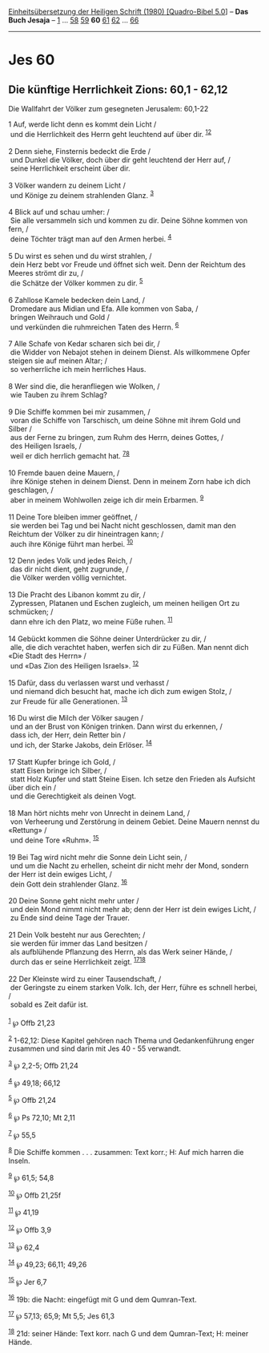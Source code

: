 :PROPERTIES:
:ID:       1d454159-45de-44ff-978e-3994d8374ff9
:END:
<<navbar>>
[[../index.html][Einheitsübersetzung der Heiligen Schrift (1980)
[Quadro-Bibel 5.0]]] -- *Das Buch Jesaja* -- [[file:Jes_1.html][1]] ...
[[file:Jes_58.html][58]] [[file:Jes_59.html][59]] *60*
[[file:Jes_61.html][61]] [[file:Jes_62.html][62]] ...
[[file:Jes_66.html][66]]

--------------

* Jes 60
  :PROPERTIES:
  :CUSTOM_ID: jes-60
  :END:

<<verses>>

<<v1>>
** Die künftige Herrlichkeit Zions: 60,1 - 62,12
   :PROPERTIES:
   :CUSTOM_ID: die-künftige-herrlichkeit-zions-601---6212
   :END:
**** Die Wallfahrt der Völker zum gesegneten Jerusalem: 60,1-22
     :PROPERTIES:
     :CUSTOM_ID: die-wallfahrt-der-völker-zum-gesegneten-jerusalem-601-22
     :END:
1 Auf, werde licht denn es kommt dein Licht /\\
 und die Herrlichkeit des Herrn geht leuchtend auf über dir.
^{[[#fn1][1]][[#fn2][2]]}\\
\\

<<v2>>
2 Denn siehe, Finsternis bedeckt die Erde /\\
 und Dunkel die Völker, doch über dir geht leuchtend der Herr auf, /\\
 seine Herrlichkeit erscheint über dir.\\
\\

<<v3>>
3 Völker wandern zu deinem Licht /\\
 und Könige zu deinem strahlenden Glanz. ^{[[#fn3][3]]}\\
\\

<<v4>>
4 Blick auf und schau umher: /\\
 Sie alle versammeln sich und kommen zu dir. Deine Söhne kommen von
fern, /\\
 deine Töchter trägt man auf den Armen herbei. ^{[[#fn4][4]]}\\
\\

<<v5>>
5 Du wirst es sehen und du wirst strahlen, /\\
 dein Herz bebt vor Freude und öffnet sich weit. Denn der Reichtum des
Meeres strömt dir zu, /\\
 die Schätze der Völker kommen zu dir. ^{[[#fn5][5]]}\\
\\

<<v6>>
6 Zahllose Kamele bedecken dein Land, /\\
 Dromedare aus Midian und Efa. Alle kommen von Saba, /\\
 bringen Weihrauch und Gold /\\
 und verkünden die ruhmreichen Taten des Herrn. ^{[[#fn6][6]]}\\
\\

<<v7>>
7 Alle Schafe von Kedar scharen sich bei dir, /\\
 die Widder von Nebajot stehen in deinem Dienst. Als willkommene Opfer
steigen sie auf meinen Altar; /\\
 so verherrliche ich mein herrliches Haus.\\
\\

<<v8>>
8 Wer sind die, die heranfliegen wie Wolken, /\\
 wie Tauben zu ihrem Schlag?\\
\\

<<v9>>
9 Die Schiffe kommen bei mir zusammen, /\\
 voran die Schiffe von Tarschisch, um deine Söhne mit ihrem Gold und
Silber /\\
 aus der Ferne zu bringen, zum Ruhm des Herrn, deines Gottes, /\\
 des Heiligen Israels, /\\
 weil er dich herrlich gemacht hat. ^{[[#fn7][7]][[#fn8][8]]}\\
\\

<<v10>>
10 Fremde bauen deine Mauern, /\\
 ihre Könige stehen in deinem Dienst. Denn in meinem Zorn habe ich dich
geschlagen, /\\
 aber in meinem Wohlwollen zeige ich dir mein Erbarmen. ^{[[#fn9][9]]}\\
\\

<<v11>>
11 Deine Tore bleiben immer geöffnet, /\\
 sie werden bei Tag und bei Nacht nicht geschlossen, damit man den
Reichtum der Völker zu dir hineintragen kann; /\\
 auch ihre Könige führt man herbei. ^{[[#fn10][10]]}\\
\\

<<v12>>
12 Denn jedes Volk und jedes Reich, /\\
 das dir nicht dient, geht zugrunde, /\\
 die Völker werden völlig vernichtet.\\
\\

<<v13>>
13 Die Pracht des Libanon kommt zu dir, /\\
 Zypressen, Platanen und Eschen zugleich, um meinen heiligen Ort zu
schmücken; /\\
 dann ehre ich den Platz, wo meine Füße ruhen. ^{[[#fn11][11]]}\\
\\

<<v14>>
14 Gebückt kommen die Söhne deiner Unterdrücker zu dir, /\\
 alle, die dich verachtet haben, werfen sich dir zu Füßen. Man nennt
dich «Die Stadt des Herrn» /\\
 und «Das Zion des Heiligen Israels». ^{[[#fn12][12]]}\\
\\

<<v15>>
15 Dafür, dass du verlassen warst und verhasst /\\
 und niemand dich besucht hat, mache ich dich zum ewigen Stolz, /\\
 zur Freude für alle Generationen. ^{[[#fn13][13]]}\\
\\

<<v16>>
16 Du wirst die Milch der Völker saugen /\\
 und an der Brust von Königen trinken. Dann wirst du erkennen, /\\
 dass ich, der Herr, dein Retter bin /\\
 und ich, der Starke Jakobs, dein Erlöser. ^{[[#fn14][14]]}\\
\\

<<v17>>
17 Statt Kupfer bringe ich Gold, /\\
 statt Eisen bringe ich Silber, /\\
 statt Holz Kupfer und statt Steine Eisen. Ich setze den Frieden als
Aufsicht über dich ein /\\
 und die Gerechtigkeit als deinen Vogt.\\
\\

<<v18>>
18 Man hört nichts mehr von Unrecht in deinem Land, /\\
 von Verheerung und Zerstörung in deinem Gebiet. Deine Mauern nennst du
«Rettung» /\\
 und deine Tore «Ruhm». ^{[[#fn15][15]]}\\
\\

<<v19>>
19 Bei Tag wird nicht mehr die Sonne dein Licht sein, /\\
 und um die Nacht zu erhellen, scheint dir nicht mehr der Mond, sondern
der Herr ist dein ewiges Licht, /\\
 dein Gott dein strahlender Glanz. ^{[[#fn16][16]]}\\
\\

<<v20>>
20 Deine Sonne geht nicht mehr unter /\\
 und dein Mond nimmt nicht mehr ab; denn der Herr ist dein ewiges Licht,
/\\
 zu Ende sind deine Tage der Trauer.\\
\\

<<v21>>
21 Dein Volk besteht nur aus Gerechten; /\\
 sie werden für immer das Land besitzen /\\
 als aufblühende Pflanzung des Herrn, als das Werk seiner Hände, /\\
 durch das er seine Herrlichkeit zeigt. ^{[[#fn17][17]][[#fn18][18]]}\\
\\

<<v22>>
22 Der Kleinste wird zu einer Tausendschaft, /\\
 der Geringste zu einem starken Volk. Ich, der Herr, führe es schnell
herbei, /\\
 sobald es Zeit dafür ist.\\
\\

^{[[#fnm1][1]]} ℘ Offb 21,23

^{[[#fnm2][2]]} 1-62,12: Diese Kapitel gehören nach Thema und
Gedankenführung enger zusammen und sind darin mit Jes 40 - 55 verwandt.

^{[[#fnm3][3]]} ℘ 2,2-5; Offb 21,24

^{[[#fnm4][4]]} ℘ 49,18; 66,12

^{[[#fnm5][5]]} ℘ Offb 21,24

^{[[#fnm6][6]]} ℘ Ps 72,10; Mt 2,11

^{[[#fnm7][7]]} ℘ 55,5

^{[[#fnm8][8]]} Die Schiffe kommen . . . zusammen: Text korr.; H: Auf
mich harren die Inseln.

^{[[#fnm9][9]]} ℘ 61,5; 54,8

^{[[#fnm10][10]]} ℘ Offb 21,25f

^{[[#fnm11][11]]} ℘ 41,19

^{[[#fnm12][12]]} ℘ Offb 3,9

^{[[#fnm13][13]]} ℘ 62,4

^{[[#fnm14][14]]} ℘ 49,23; 66,11; 49,26

^{[[#fnm15][15]]} ℘ Jer 6,7

^{[[#fnm16][16]]} 19b: die Nacht: eingefügt mit G und dem Qumran-Text.

^{[[#fnm17][17]]} ℘ 57,13; 65,9; Mt 5,5; Jes 61,3

^{[[#fnm18][18]]} 21d: seiner Hände: Text korr. nach G und dem
Qumran-Text; H: meiner Hände.
